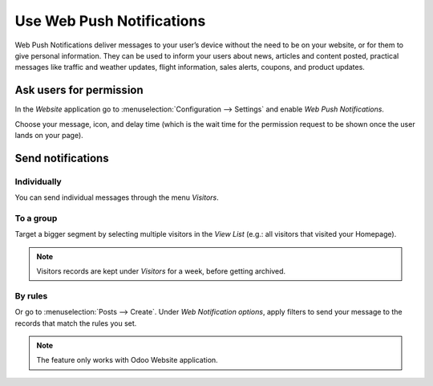 ==========================
Use Web Push Notifications
==========================
Web Push Notifications deliver messages to your user’s device without the need to be on your
website, or for them to give personal information. They can be used to inform your users about news,
articles and content posted, practical messages like traffic and weather updates,
flight information, sales alerts, coupons, and product updates.


Ask users for permission
========================
In the *Website* application go to :menuselection:`Configuration --> Settings` and enable *Web
Push Notifications*.

.. image:: media/enable_push.png
   :align: center
   :alt: Go to settings and enable web push notifications for Odoo Social Marketing

Choose your message, icon, and delay time (which is the wait time for the permission request to be
shown once the user lands on your page).

.. image:: media/push_permission.png
   :align: center
   :alt: Request to send messages is being shown on the page for Odoo Social Marketing

Send notifications
==================

Individually
------------

You can send individual messages through the menu *Visitors*.

.. image:: media/individually_push.png
   :align: center
   :alt: Choose individually to whom send web push notifications in Odoo Social Marketing

To a group
----------

Target a bigger segment by selecting multiple visitors in the *View List* (e.g.: all visitors that
visited your Homepage).

.. image:: media/push_to_a_group.png
   :align: center
   :alt: Select multiple contacts to send web push notifications in Odoo Social Marketing

.. note::
   Visitors records are kept under *Visitors* for a week, before getting archived.

By rules
--------

Or go to :menuselection:`Posts --> Create`. Under *Web Notification options*, apply filters to send
your message to the records that match the rules you set.

.. image:: media/push_rules.png
   :align: center
   :alt: Define rules to send push notifications in Odoo Social Marketing

.. note::
   The feature only works with Odoo Website application.

.. seealso::
   - :doc:`./manage_social`
   - :doc:`./campaigns`
